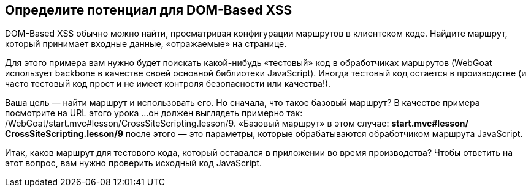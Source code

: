 == Определите потенциал для DOM-Based XSS

DOM-Based XSS обычно можно найти, просматривая конфигурации маршрутов в клиентском коде.
Найдите маршрут, который принимает входные данные, «отражаемые» на странице.

Для этого примера вам нужно будет поискать какой-нибудь «тестовый» код в обработчиках маршрутов (WebGoat использует backbone в качестве своей основной библиотеки JavaScript).
Иногда тестовый код остается в производстве (и часто тестовый код прост и не имеет контроля безопасности или качества!).

Ваша цель — найти маршрут и использовать его. Но сначала, что такое базовый маршрут? В качестве примера посмотрите на URL этого урока ...
он должен выглядеть примерно так: /WebGoat/start.mvc#lesson/CrossSiteScripting.lesson/9. «Базовый маршрут» в этом случае:
*start.mvc#lesson/*
*CrossSiteScripting.lesson/9* после этого — это параметры, которые обрабатываются обработчиком маршрута JavaScript.

Итак, каков маршрут для тестового кода, который оставался в приложении во время производства?
Чтобы ответить на этот вопрос, вам нужно проверить исходный код JavaScript.
